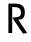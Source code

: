 SplineFontDB: 3.0
FontName: Ouverte
FullName: Ouverte
FamilyName: Ouverte
Weight: Regular
Copyright: Open Font Licence - 2013 - Initiated by Maxime Gambus
UComments: "2013-11-12: Created with FontForge (http://fontforge.org)" 
FontLog: "FONTLOG for the Ouverte font.+AAoACgAA-This file provides detailed information on the Ouverte Font Software.+AAoA-This information should be distributed along with the Ouverte font+AAoA-and any derivative works.+AAoACgAA-Basic Font Information+AAoACgAA-Ouverte is a Unicode typeface family that supports all languages that+AAoA-use the Latin script and its variants, and could be expanded to support other+AAoA-scripts.+AAoACgAA-ChangeLog+AAoACgAA-Day Month Year (Name) +AAoA - Explanation of the modifications +AAoA-5 11 13 (Maxime Gambus)+AAoA	- Beginning of the projet. Release of the letter R.+AAoACgAKAAoA-Acknowledgements+AAoACgAA-If you make modifications be sure to add your name (N), email (E), web-address+AAoA(if you have one) (W) and description (D). This list is in alphabetical order.+AAoACgAA-N: +AAoA-E:+AAoA-W:+AAoA-D: +AAoA" 
Version: 001.000
ItalicAngle: 0
UnderlinePosition: -100
UnderlineWidth: 50
Ascent: 800
Descent: 200
LayerCount: 2
Layer: 0 0 "Back"  1
Layer: 1 0 "Fore"  0
XUID: [1021 326 -405355259 3329356]
FSType: 0
OS2Version: 0
OS2_WeightWidthSlopeOnly: 0
OS2_UseTypoMetrics: 1
CreationTime: 1384246434
ModificationTime: 1386168967
PfmFamily: 17
TTFWeight: 400
TTFWidth: 5
LineGap: 90
VLineGap: 0
OS2TypoAscent: 0
OS2TypoAOffset: 1
OS2TypoDescent: 0
OS2TypoDOffset: 1
OS2TypoLinegap: 90
OS2WinAscent: 0
OS2WinAOffset: 1
OS2WinDescent: 0
OS2WinDOffset: 1
HheadAscent: 0
HheadAOffset: 1
HheadDescent: 0
HheadDOffset: 1
OS2Vendor: 'PfEd'
MarkAttachClasses: 1
DEI: 91125
LangName: 1033 
Encoding: ISO8859-1
UnicodeInterp: none
NameList: AGL For New Fonts
DisplaySize: -48
AntiAlias: 1
FitToEm: 1
WinInfo: 64 16 4
BeginPrivate: 3
BlueValues 15 [-20 0 803 803]
StemSnapV 5 [181]
StdVW 5 [181]
EndPrivate
Grid
-1000 735 m 0
 2000 735 l 0
EndSplineSet
TeXData: 1 0 0 346030 173015 115343 0 1048576 115343 783286 444596 497025 792723 393216 433062 380633 303038 157286 324010 404750 52429 2506097 1059062 262144
BeginChars: 256 2

StartChar: R
Encoding: 82 82 0
Width: 566
VWidth: 0
Flags: MW
HStem: 651 85<178 315.104>
VStem: 60 95
LayerCount: 2
Fore
SplineSet
424 -15 m 1
 531 0 l 1
 306 333 l 1
 409 342 471 362.209960938 471 524 c 0
 471 694 359 736 225 736 c 2
 60 736 l 1
 60 0 l 1
 155 0 l 1
 155 651 l 25
 187 651 l 2
 311 651 375 620 375 524 c 0
 375 390.1796875 315 408 159 382 c 1
 424 -15 l 1
EndSplineSet
EndChar

StartChar: C
Encoding: 67 67 1
Width: 464
VWidth: 0
Flags: HW
LayerCount: 2
EndChar
EndChars
EndSplineFont
